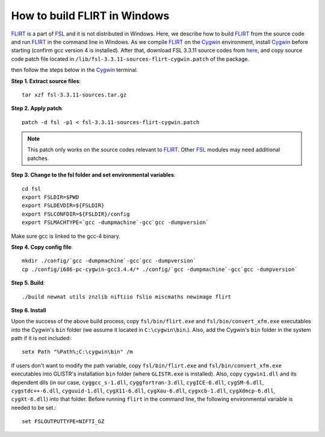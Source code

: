 .. raw:: html

   <!--

   ============================================================================

      DO NOT EDIT THIS FILE! It was generated using Sphinx from:

      Origin:   $URL$
      Revision: $Rev$

   ============================================================================

   -->

.. title:: Build FLIRT in Windows

.. meta::
   :description: How to build FLIRT in Windows.
   :keywords: Build FLIRT in Windows.


How to build FLIRT in Windows
=============================

FLIRT_ is a part of FSL_ and it is not distributed in Windows. Here, we describe how to build FLIRT_ from the source code and run FLIRT_ in the command line in Windows. As we compile FLIRT_ on the Cygwin_ environment, install Cygwin_ before starting (confirm gcc version 4 is installed). After that, download FSL 3.3.11 source codes from `here <http://fsl.fmrib.ox.ac.uk/fsldownloads/oldversions/fsl-3.3.11-sources.tar.gz>`_, and copy source code patch file located in ``/lib/fsl-3.3.11-sources-flirt-cygwin.patch`` of the package.


then follow the steps below in the Cygwin_ terminal.

.. raw:: html

    <br />
   
   
**Step 1. Extract source files**::

    tar xzf fsl-3.3.11-sources.tar.gz

	
.. raw:: html

    <br />	
	
    
**Step 2. Apply patch**::

	patch -d fsl -p1 < fsl-3.3.11-sources-flirt-cygwin.patch

.. note::

    This patch only works on the source codes relevant to FLIRT_. Other FSL_ modules may need additional patches.
 
 
.. raw:: html

    <br /> 

	
**Step 3. Change to the fsl folder and set environmental variables**::

    cd fsl
    export FSLDIR=$PWD
    export FSLDEVDIR=${FSLDIR}
    export FSLCONFDIR=${FSLDIR}/config
    export FSLMACHTYPE=`gcc -dumpmachine`-gcc`gcc -dumpversion`

Make sure gcc is linked to the gcc-4 binary.


.. raw:: html

    <br />

	
**Step 4. Copy config file**::

    mkdir ./config/`gcc -dumpmachine`-gcc`gcc -dumpversion`
    cp ./config/i686-pc-cygwin-gcc3.4.4/* ./config/`gcc -dumpmachine`-gcc`gcc -dumpversion`

 
.. raw:: html

    <br /> 

        
**Step 5. Build**::

    ./build newmat utils znzlib niftiio fslio miscmaths newimage flirt

    
.. raw:: html

    <br /> 

    
**Step 6. Install**   

Upon the success of the above build process, copy ``fsl/bin/flirt.exe`` and ``fsl/bin/convert_xfm.exe`` executables into the Cygwin's ``bin`` folder (we assume it located in ``C:\cygwin\bin``.). Also, add the Cygwin's ``bin`` folder in the system path if it is not included::

	setx Path "%Path%;C:\cygwin\bin" /m

If users don't want to modify the path variable, copy ``fsl/bin/flirt.exe`` and ``fsl/bin/convert_xfm.exe`` executables into GLISTR's installation ``bin`` folder (where ``GLISTR.exe`` is installed). Also, copy ``cygwin1.dll`` and its dependent dlls (in our case, ``cyggcc_s-1.dll``, ``cyggfortran-3.dll``, ``cygICE-6.dll``, ``cygSM-6.dll``, ``cygstdc++-6.dll``, ``cyguuid-1.dll``, ``cygX11-6.dll``, ``cygXau-6.dll``, ``cygxcb-1.dll``, ``cygXdmcp-6.dll``, ``cygXt-6.dll``) into that folder. Before running ``flirt`` in the command line, the following environmental variable is needed to be set.::

    set FSLOUTPUTTYPE=NIFTI_GZ

    
.. raw:: html

    <br />
    

.. _FSL :       http://fsl.fmrib.ox.ac.uk
.. _FLIRT:      http://fsl.fmrib.ox.ac.uk/fsl/fslwiki/FLIRT
.. _Cygwin:     http://www.cygwin.com/
